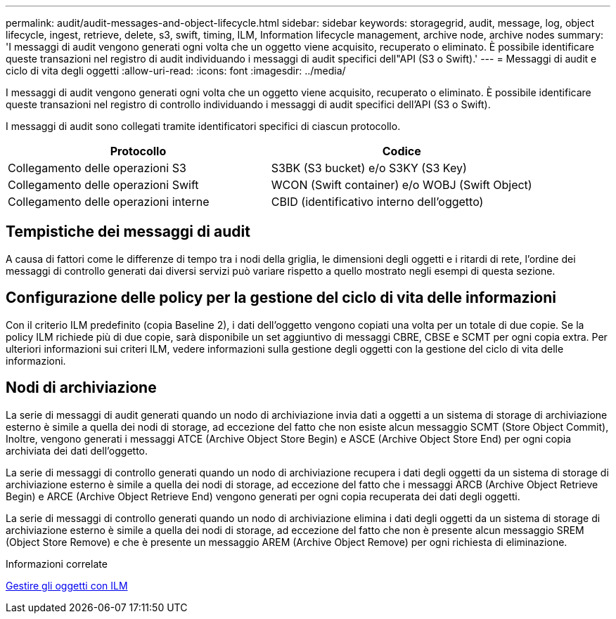 ---
permalink: audit/audit-messages-and-object-lifecycle.html 
sidebar: sidebar 
keywords: storagegrid, audit, message, log, object lifecycle, ingest, retrieve, delete, s3, swift, timing, ILM, Information lifecycle management, archive node, archive nodes 
summary: 'I messaggi di audit vengono generati ogni volta che un oggetto viene acquisito, recuperato o eliminato. È possibile identificare queste transazioni nel registro di audit individuando i messaggi di audit specifici dell"API (S3 o Swift).' 
---
= Messaggi di audit e ciclo di vita degli oggetti
:allow-uri-read: 
:icons: font
:imagesdir: ../media/


[role="lead"]
I messaggi di audit vengono generati ogni volta che un oggetto viene acquisito, recuperato o eliminato. È possibile identificare queste transazioni nel registro di controllo individuando i messaggi di audit specifici dell'API (S3 o Swift).

I messaggi di audit sono collegati tramite identificatori specifici di ciascun protocollo.

|===
| Protocollo | Codice 


 a| 
Collegamento delle operazioni S3
 a| 
S3BK (S3 bucket) e/o S3KY (S3 Key)



 a| 
Collegamento delle operazioni Swift
 a| 
WCON (Swift container) e/o WOBJ (Swift Object)



 a| 
Collegamento delle operazioni interne
 a| 
CBID (identificativo interno dell'oggetto)

|===


== Tempistiche dei messaggi di audit

A causa di fattori come le differenze di tempo tra i nodi della griglia, le dimensioni degli oggetti e i ritardi di rete, l'ordine dei messaggi di controllo generati dai diversi servizi può variare rispetto a quello mostrato negli esempi di questa sezione.



== Configurazione delle policy per la gestione del ciclo di vita delle informazioni

Con il criterio ILM predefinito (copia Baseline 2), i dati dell'oggetto vengono copiati una volta per un totale di due copie. Se la policy ILM richiede più di due copie, sarà disponibile un set aggiuntivo di messaggi CBRE, CBSE e SCMT per ogni copia extra. Per ulteriori informazioni sui criteri ILM, vedere informazioni sulla gestione degli oggetti con la gestione del ciclo di vita delle informazioni.



== Nodi di archiviazione

La serie di messaggi di audit generati quando un nodo di archiviazione invia dati a oggetti a un sistema di storage di archiviazione esterno è simile a quella dei nodi di storage, ad eccezione del fatto che non esiste alcun messaggio SCMT (Store Object Commit), Inoltre, vengono generati i messaggi ATCE (Archive Object Store Begin) e ASCE (Archive Object Store End) per ogni copia archiviata dei dati dell'oggetto.

La serie di messaggi di controllo generati quando un nodo di archiviazione recupera i dati degli oggetti da un sistema di storage di archiviazione esterno è simile a quella dei nodi di storage, ad eccezione del fatto che i messaggi ARCB (Archive Object Retrieve Begin) e ARCE (Archive Object Retrieve End) vengono generati per ogni copia recuperata dei dati degli oggetti.

La serie di messaggi di controllo generati quando un nodo di archiviazione elimina i dati degli oggetti da un sistema di storage di archiviazione esterno è simile a quella dei nodi di storage, ad eccezione del fatto che non è presente alcun messaggio SREM (Object Store Remove) e che è presente un messaggio AREM (Archive Object Remove) per ogni richiesta di eliminazione.

.Informazioni correlate
xref:../ilm/index.adoc[Gestire gli oggetti con ILM]
